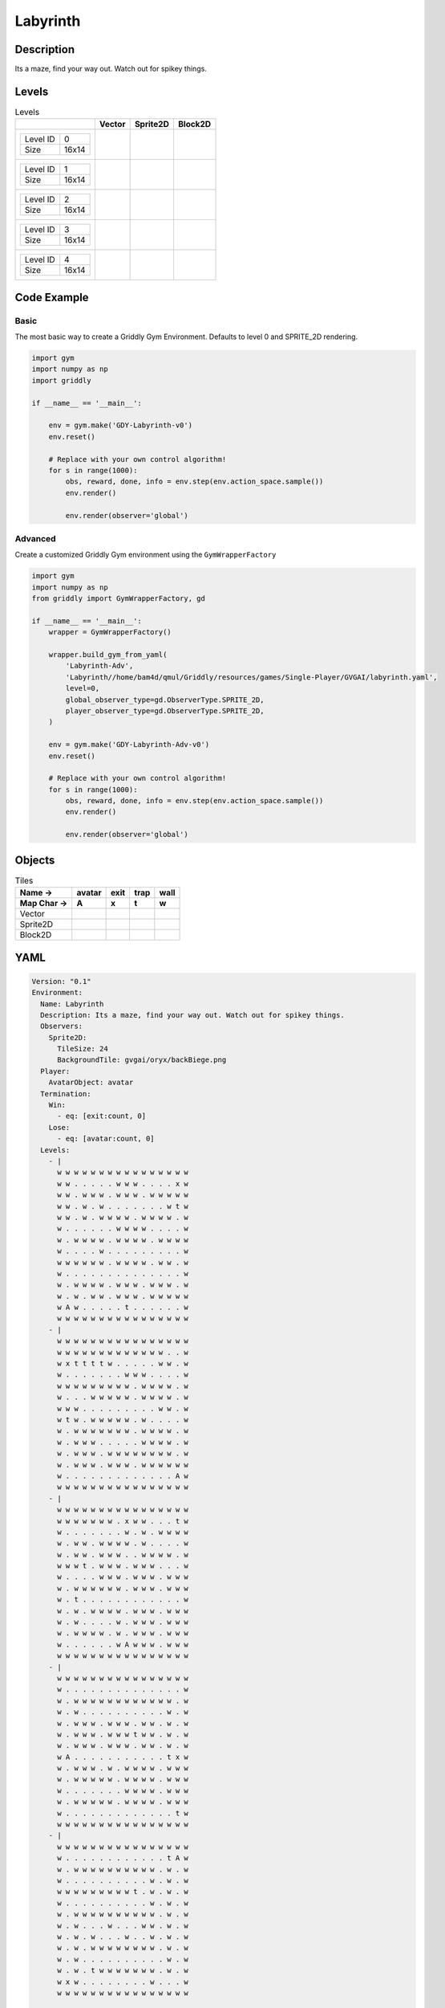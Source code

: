 Labyrinth
=========

Description
-------------

Its a maze, find your way out. Watch out for spikey things.

Levels
---------

.. list-table:: Levels
   :header-rows: 1

   * - 
     - Vector
     - Sprite2D
     - Block2D
   * - .. list-table:: 

          * - Level ID
            - 0
          * - Size
            - 16x14
     - .. thumbnail:: img/Labyrinth-level-Vector-0.png
     - .. thumbnail:: img/Labyrinth-level-Sprite2D-0.png
     - .. thumbnail:: img/Labyrinth-level-Block2D-0.png
   * - .. list-table:: 

          * - Level ID
            - 1
          * - Size
            - 16x14
     - .. thumbnail:: img/Labyrinth-level-Vector-1.png
     - .. thumbnail:: img/Labyrinth-level-Sprite2D-1.png
     - .. thumbnail:: img/Labyrinth-level-Block2D-1.png
   * - .. list-table:: 

          * - Level ID
            - 2
          * - Size
            - 16x14
     - .. thumbnail:: img/Labyrinth-level-Vector-2.png
     - .. thumbnail:: img/Labyrinth-level-Sprite2D-2.png
     - .. thumbnail:: img/Labyrinth-level-Block2D-2.png
   * - .. list-table:: 

          * - Level ID
            - 3
          * - Size
            - 16x14
     - .. thumbnail:: img/Labyrinth-level-Vector-3.png
     - .. thumbnail:: img/Labyrinth-level-Sprite2D-3.png
     - .. thumbnail:: img/Labyrinth-level-Block2D-3.png
   * - .. list-table:: 

          * - Level ID
            - 4
          * - Size
            - 16x14
     - .. thumbnail:: img/Labyrinth-level-Vector-4.png
     - .. thumbnail:: img/Labyrinth-level-Sprite2D-4.png
     - .. thumbnail:: img/Labyrinth-level-Block2D-4.png

Code Example
------------

Basic
^^^^^

The most basic way to create a Griddly Gym Environment. Defaults to level 0 and SPRITE_2D rendering.

.. code-block:: python


   import gym
   import numpy as np
   import griddly

   if __name__ == '__main__':

       env = gym.make('GDY-Labyrinth-v0')
       env.reset()
    
       # Replace with your own control algorithm!
       for s in range(1000):
           obs, reward, done, info = env.step(env.action_space.sample())
           env.render()

           env.render(observer='global')


Advanced
^^^^^^^^

Create a customized Griddly Gym environment using the ``GymWrapperFactory``

.. code-block:: python


   import gym
   import numpy as np
   from griddly import GymWrapperFactory, gd

   if __name__ == '__main__':
       wrapper = GymWrapperFactory()

       wrapper.build_gym_from_yaml(
           'Labyrinth-Adv',
           'Labyrinth//home/bam4d/qmul/Griddly/resources/games/Single-Player/GVGAI/labyrinth.yaml',
           level=0,
           global_observer_type=gd.ObserverType.SPRITE_2D,
           player_observer_type=gd.ObserverType.SPRITE_2D,
       )

       env = gym.make('GDY-Labyrinth-Adv-v0')
       env.reset()

       # Replace with your own control algorithm!
       for s in range(1000):
           obs, reward, done, info = env.step(env.action_space.sample())
           env.render()

           env.render(observer='global')


Objects
-------

.. list-table:: Tiles
   :header-rows: 2

   * - Name ->
     - avatar
     - exit
     - trap
     - wall
   * - Map Char ->
     - A
     - x
     - t
     - w
   * - Vector
     - .. image:: img/Labyrinth-tile-avatar-Vector.png
     - .. image:: img/Labyrinth-tile-exit-Vector.png
     - .. image:: img/Labyrinth-tile-trap-Vector.png
     - .. image:: img/Labyrinth-tile-wall-Vector.png
   * - Sprite2D
     - .. image:: img/Labyrinth-tile-avatar-Sprite2D.png
     - .. image:: img/Labyrinth-tile-exit-Sprite2D.png
     - .. image:: img/Labyrinth-tile-trap-Sprite2D.png
     - .. image:: img/Labyrinth-tile-wall-Sprite2D.png
   * - Block2D
     - .. image:: img/Labyrinth-tile-avatar-Block2D.png
     - .. image:: img/Labyrinth-tile-exit-Block2D.png
     - .. image:: img/Labyrinth-tile-trap-Block2D.png
     - .. image:: img/Labyrinth-tile-wall-Block2D.png


YAML
----

.. code-block:: YAML

   Version: "0.1"
   Environment:
     Name: Labyrinth
     Description: Its a maze, find your way out. Watch out for spikey things.
     Observers:
       Sprite2D:
         TileSize: 24
         BackgroundTile: gvgai/oryx/backBiege.png
     Player:
       AvatarObject: avatar
     Termination:
       Win:
         - eq: [exit:count, 0]
       Lose:
         - eq: [avatar:count, 0]
     Levels:
       - |
         w w w w w w w w w w w w w w w w
         w w . . . . . w w w . . . . x w
         w w . w w w . w w w . w w w w w
         w w . w . w . . . . . . . w t w
         w w . w . w w w w . w w w w . w
         w . . . . . . w w w w . . . . w
         w . w w w w . w w w w . w w w w
         w . . . . w . . . . . . . . . w
         w w w w w w . w w w w . w w . w
         w . . . . . . . . . . . . . . w
         w . w w w w . w w w . w w w . w
         w . w . w w . w w w . w w w w w
         w A w . . . . . t . . . . . . w
         w w w w w w w w w w w w w w w w
       - |
         w w w w w w w w w w w w w w w w
         w w w w w w w w w w w w w . . w
         w x t t t t w . . . . . w w . w
         w . . . . . . . w w w . . . . w
         w w w w w w w w w . w w w w . w
         w . . . w w w w w . w w w w . w
         w w w . . . . . . . . . w w . w
         w t w . w w w w w . w . . . . w
         w . w w w w w w w . w w w w . w
         w . w w w . . . . . w w w w . w
         w . w w w . w w w w w w w w . w
         w . w w w . w w w . w w w w w w
         w . . . . . . . . . . . . . A w
         w w w w w w w w w w w w w w w w
       - | 
         w w w w w w w w w w w w w w w w
         w w w w w w w . x w w . . . t w
         w . . . . . . . w . w . w w w w
         w . w w . w w w w . w . . . . w
         w . w w . w w w . . w w w w . w
         w w w t . w w w . w w w . . . w
         w . . . . w w w . w w w . w w w
         w . w w w w w w . w w w . w w w
         w . t . . . . . . . . . . . . w
         w . w . w w w w . w w w . w w w
         w . w . . . . w . w w w . w w w
         w . w w w w . w . w w w . w w w
         w . . . . . . w A w w w . w w w
         w w w w w w w w w w w w w w w w
       - |
         w w w w w w w w w w w w w w w w
         w . . . . . . . . . . . . . . w
         w . w w w w w w w w w w w w . w
         w . w . . . . . . . . . . w . w
         w . w w w . w w w . w w . w . w
         w . w w w . w w w t w w . w . w
         w . w w w . w w w . w w . w . w
         w A . . . . . . . . . . . t x w
         w . w w w . w . w w w w . w w w
         w . w w w w w . w w w w . w w w
         w . . . . . . . w w w w . w w w
         w . w w w w w . w w w w . w w w
         w . . . . . . . . . . . . . t w
         w w w w w w w w w w w w w w w w
       - | 
         w w w w w w w w w w w w w w w w
         w . . . . . . . . . . . . t A w
         w . w w w w w w w w w w . w . w
         w . . . . . . . . . . w . w . w
         w w w w w w w w w t . w . w . w
         w . . . . . . . . . . w . w . w
         w . w w w w w w w w w w . w . w
         w . w . . . w . . . w w . w . w
         w . w . w . . . w . . w . w . w
         w . w . w w w w w w w w . w . w
         w . w . . . . . . . . . . w . w
         w . w . t w w w w w w w . w . w
         w x w . . . . . . . . w . . . w
         w w w w w w w w w w w w w w w w

   Actions:
     # Define the move action
     - Name: move
       Behaviours:
         # Avatar can move into empty space
         - Src:
             Object: avatar
             Commands:
               - mov: _dest
           Dst:
             Object: _empty

         # If Avatar hits a trap, remove it
         - Src:
             Object: avatar
             Commands:
               - remove: true
               - reward: -1
           Dst:
             Object: trap

         # If Avatar hits the exit, remove the exit
         - Src:
             Object: avatar
             Commands:
               - reward: 1
           Dst:
             Object: exit
             Commands:
               - remove: true            

   Objects:
     - Name: avatar
       MapCharacter: A
       Observers:
         Sprite2D:
           - Image: gvgai/newset/girl1.png
         Block2D:
           - Shape: triangle
             Color: [0.2, 0.8, 0.2]
             Scale: 0.6

     - Name: exit
       MapCharacter: x
       Observers:
         Sprite2D:
           - Image: gvgai/newset/exit2.png
         Block2D:
           - Shape: square
             Color: [0.2, 0.2, 0.8]
             Scale: 0.7

     - Name: trap
       MapCharacter: t
       Observers:
         Sprite2D:
           - Image: gvgai/oryx/spike2.png
         Block2D:
           - Shape: triangle
             Color: [1.0, 0.0, 0.0]
             Scale: 0.3

     - Name: wall
       MapCharacter: w
       Observers:
         Sprite2D:
           - TilingMode: WALL_16
             Image:
               - oryx/oryx_fantasy/wall8-0.png
               - oryx/oryx_fantasy/wall8-1.png
               - oryx/oryx_fantasy/wall8-2.png
               - oryx/oryx_fantasy/wall8-3.png
               - oryx/oryx_fantasy/wall8-4.png
               - oryx/oryx_fantasy/wall8-5.png
               - oryx/oryx_fantasy/wall8-6.png
               - oryx/oryx_fantasy/wall8-7.png
               - oryx/oryx_fantasy/wall8-8.png
               - oryx/oryx_fantasy/wall8-9.png
               - oryx/oryx_fantasy/wall8-10.png
               - oryx/oryx_fantasy/wall8-11.png
               - oryx/oryx_fantasy/wall8-12.png
               - oryx/oryx_fantasy/wall8-13.png
               - oryx/oryx_fantasy/wall8-14.png
               - oryx/oryx_fantasy/wall8-15.png
         Block2D:
           - Shape: square
             Color: [0.5, 0.5, 0.5]
             Scale: 0.9


